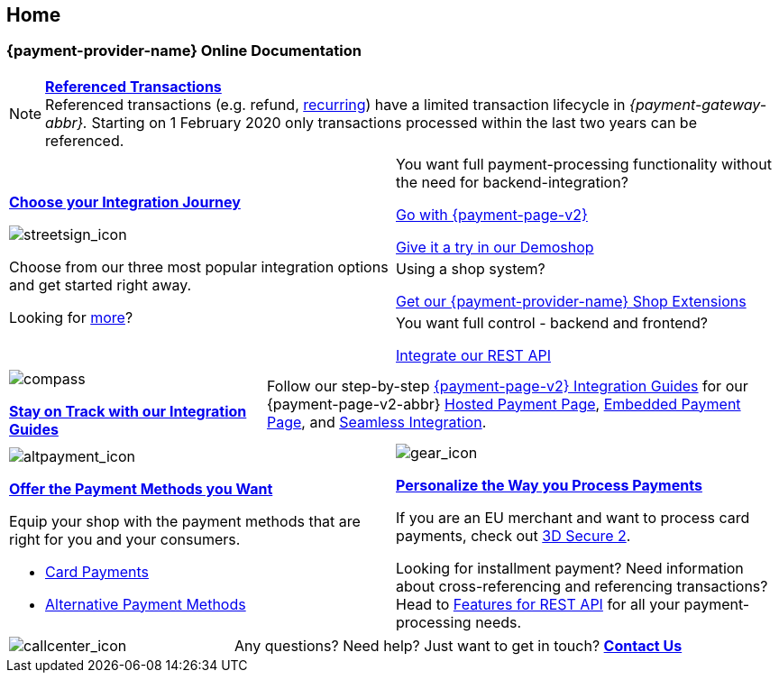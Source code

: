 [#Home]
== Home

[#Home_{payment-provider-name}PaymentGateway]
[discrete]
=== {payment-provider-name} Online Documentation

[NOTE]
====
<<GeneralPlatformFeatures_ReferencingTransaction, *Referenced Transactions*>> +
Referenced transactions (e.g. refund, <<GeneralPlatformFeatures_Transactions_Recurring, recurring>>) have a limited transaction lifecycle in _{payment-gateway-abbr}._ Starting on 1 February 2020 only transactions processed within the last two years can be referenced.
====


[.startpage-block]
--
[.signpost]
[cols=","]
|===
.3+a|
<<GeneralIntegrationOptions, *Choose your Integration Journey*>>

[.icon-large]
image::images/icons/signpost.svg[streetsign_icon]

Choose from our three most popular integration options and get started right away.

Looking for <<GeneralIntegrationOptions, more>>?

|You want full payment-processing functionality without the need for backend-integration? 

<<PPv2, Go with {payment-page-v2}>>

https://demoshop-test.wirecard.com/demoshop/#/cart?merchant_account_id=ab62ea6e-ba97-48ef-b3bc-bf0319e09d78[Give it a try in our Demoshop]

|Using a shop system?

<<ShopSystems, Get our {payment-provider-name} Shop Extensions>>

| You want full control - backend and frontend? 

<<RestApi, Integrate our REST API>>
|===

[.guides]
[cols=",,"]
|===
a|
[.icon]
image::images/icons/compass.svg[compass]
<<IntegrationGuides, *Stay on Track with our Integration Guides*>>

2.+| Follow our step-by-step <<IntegrationGuides_WPP_v2, {payment-page-v2} Integration Guides>> for our {payment-page-v2-abbr} <<PaymentPageSolutions_PPv2_HPP_Integration, Hosted Payment Page>>, <<PaymentPageSolutions_PPv2_EPP_Integration, Embedded Payment Page>>, and <<PPv2_Seamless_Integration, Seamless Integration>>.
|===

[.fragezeichen]
[cols=","]
|===
a|
[.icon]
image::images/icons/payments.svg[altpayment_icon] 
<<PaymentMethods, *Offer the Payment Methods you Want*>>

Equip your shop with the payment methods that are right for you and your consumers.

* <<CC_Main, Card Payments>>
* <<PaymentMethods, Alternative Payment Methods>>

//-

a|
[.icon]
image::images/icons/gear.svg[gear_icon]
<<PaymentProcessing, *Personalize the Way you Process Payments*>>

If you are an EU merchant and want to process card payments, check out 
<<CreditCard_3DS2, 3D Secure 2>>.

Looking for installment payment? Need information about cross-referencing and referencing transactions? Head to <<GeneralPlatformFeatures, Features for REST API>> for all your payment-processing needs.
|===

[cols=",,"]
|===
a|
[.icon]
image::images/icons/contactus.svg[callcenter_icon]

2.+| Any questions? Need help? Just want to get in touch?
<<ContactUs, *Contact Us*>>
|===
--
